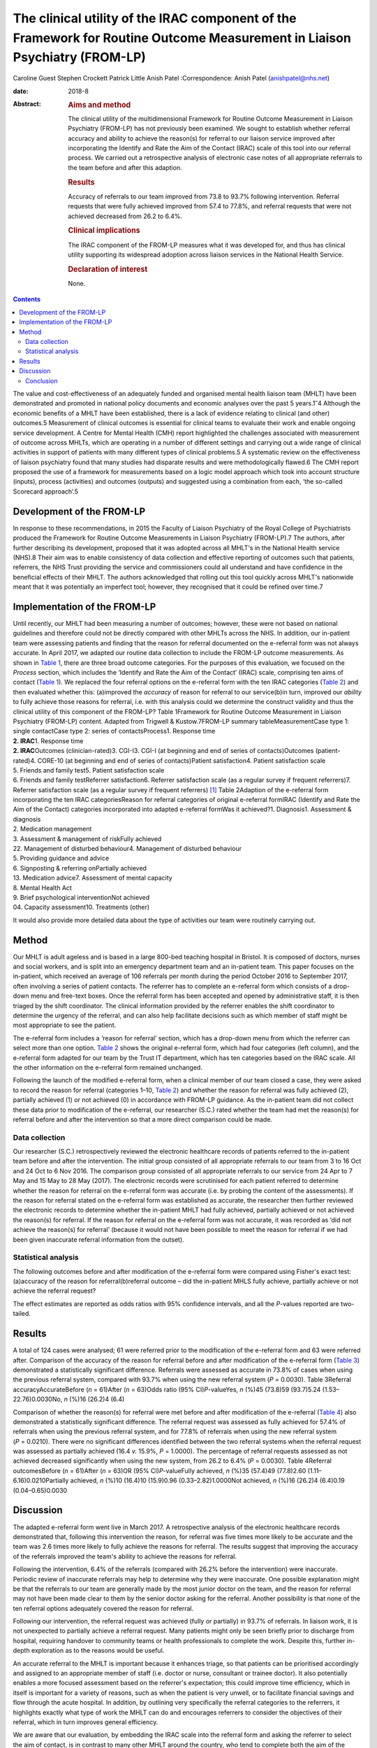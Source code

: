 ===========================================================================================================================
The clinical utility of the IRAC component of the Framework for Routine Outcome Measurement in Liaison Psychiatry (FROM-LP)
===========================================================================================================================



Caroline Guest
Stephen Crockett
Patrick Little
Anish Patel
:Correspondence: Anish Patel (anishpatel@nhs.net)

:date: 2018-8

:Abstract:
   .. rubric:: Aims and method
      :name: sec_a1

   The clinical utility of the multidimensional Framework for Routine
   Outcome Measurement in Liaison Psychiatry (FROM-LP) has not
   previously been examined. We sought to establish whether referral
   accuracy and ability to achieve the reason(s) for referral to our
   liaison service improved after incorporating the Identify and Rate
   the Aim of the Contact (IRAC) scale of this tool into our referral
   process. We carried out a retrospective analysis of electronic case
   notes of all appropriate referrals to the team before and after this
   adaption.

   .. rubric:: Results
      :name: sec_a2

   Accuracy of referrals to our team improved from 73.8 to 93.7%
   following intervention. Referral requests that were fully achieved
   improved from 57.4 to 77.8%, and referral requests that were not
   achieved decreased from 26.2 to 6.4%.

   .. rubric:: Clinical implications
      :name: sec_a3

   The IRAC component of the FROM-LP measures what it was developed for,
   and thus has clinical utility supporting its widespread adoption
   across liaison services in the National Health Service.

   .. rubric:: Declaration of interest
      :name: sec_a4

   None.


.. contents::
   :depth: 3
..

The value and cost-effectiveness of an adequately funded and organised
mental health liaison team (MHLT) have been demonstrated and promoted in
national policy documents and economic analyses over the past 5
years.1\ :sup:`–`\ 4 Although the economic benefits of a MHLT have been
established, there is a lack of evidence relating to clinical (and
other) outcomes.5 Measurement of clinical outcomes is essential for
clinical teams to evaluate their work and enable ongoing service
development. A Centre for Mental Health (CMH) report highlighted the
challenges associated with measurement of outcome across MHLTs, which
are operating in a number of different settings and carrying out a wide
range of clinical activities in support of patients with many different
types of clinical problems.5 A systematic review on the effectiveness of
liaison psychiatry found that many studies had disparate results and
were methodologically flawed.6 The CMH report proposed the use of a
framework for measurements based on a logic model approach which took
into account structure (inputs), process (activities) and outcomes
(outputs) and suggested using a combination from each, ‘the so-called
Scorecard approach’.5

.. _sec1-1:

Development of the FROM-LP
==========================

In response to these recommendations, in 2015 the Faculty of Liaison
Psychiatry of the Royal College of Psychiatrists produced the Framework
for Routine Outcome Measurements in Liaison Psychiatry (FROM-LP).7 The
authors, after further describing its development, proposed that it was
adopted across all MHLT's in the National Health service (NHS).8 Their
aim was to enable consistency of data collection and effective reporting
of outcomes such that patients, referrers, the NHS Trust providing the
service and commissioners could all understand and have confidence in
the beneficial effects of their MHLT. The authors acknowledged that
rolling out this tool quickly across MHLT's nationwide meant that it was
potentially an imperfect tool; however, they recognised that it could be
refined over time.7

.. _sec1-2:

Implementation of the FROM-LP
=============================

| Until recently, our MHLT had been measuring a number of outcomes;
  however, these were not based on national guidelines and therefore
  could not be directly compared with other MHLTs across the NHS. In
  addition, our in-patient team were assessing patients and finding that
  the reason for referral documented on the e-referral form was not
  always accurate. In April 2017, we adapted our routine data collection
  to include the FROM-LP outcome measurements. As shown in `Table
  1 <#tab01>`__, there are three broad outcome categories. For the
  purposes of this evaluation, we focused on the *Process* section,
  which includes the ‘Identify and Rate the Aim of the Contact’ (IRAC)
  scale, comprising ten aims of contact (`Table 1 <#tab01>`__). We
  replaced the four referral options on the e-referral form with the ten
  IRAC categories (`Table 2 <#tab02>`__) and then evaluated whether
  this: (a)improved the *accuracy* of reason for referral to our
  service(b)in turn, improved our *ability* to fully achieve those
  reasons for referral, i.e. with this analysis could we determine the
  construct validity and thus the clinical utility of this component of
  the FROM-LP? Table 1Framework for Routine Outcome Measurement in
  Liaison Psychiatry (FROM-LP) content. Adapted from Trigwell &
  Kustow.7FROM-LP summary tableMeasurementCase type 1: single
  contactCase type 2: series of contactsProcess1. Response time
| **2. IRAC**\ 1. Response time
| **2. IRAC**\ Outcomes (clinician-rated)3. CGI-I3. CGI-I (at beginning
  and end of series of contacts)Outcomes (patient-rated)4. CORE-10 (at
  beginning and end of series of contacts)Patient satisfaction4. Patient
  satisfaction scale
| 5. Friends and family test5. Patient satisfaction scale
| 6. Friends and family testReferrer satisfaction6. Referrer
  satisfaction scale (as a regular survey if frequent referrers)7.
  Referrer satisfaction scale (as a regular survey if frequent
  referrers) [1]_ Table 2Adaption of the e-referral form incorporating
  the ten IRAC categoriesReason for referral categories of original
  e-referral formIRAC (Identify and Rate the Aim of the Contact)
  categories incorporated into adapted e-referral formWas it achieved?1.
  Diagnosis1. Assessment & diagnosis
| 2. Medication management
| 3. Assessment & management of riskFully achieved
| 22. Management of disturbed behaviour4. Management of disturbed
  behaviour
| 5. Providing guidance and advice
| 6. Signposting & referring onPartially achieved
| 13. Medication advice7. Assessment of mental capacity
| 8. Mental Health Act
| 9. Brief psychological interventionNot achieved
| 04. Capacity assessment10. Treatments (other)

It would also provide more detailed data about the type of activities
our team were routinely carrying out.

.. _sec2:

Method
======

Our MHLT is adult ageless and is based in a large 800-bed teaching
hospital in Bristol. It is composed of doctors, nurses and social
workers, and is split into an emergency department team and an
in-patient team. This paper focuses on the in-patient, which received an
average of 106 referrals per month during the period October 2016 to
September 2017, often involving a series of patient contacts. The
referrer has to complete an e-referral form which consists of a
drop-down menu and free-text boxes. Once the referral form has been
accepted and opened by administrative staff, it is then triaged by the
shift coordinator. The clinical information provided by the referrer
enables the shift coordinator to determine the urgency of the referral,
and can also help facilitate decisions such as which member of staff
might be most appropriate to see the patient.

The e-referral form includes a ‘reason for referral’ section, which has
a drop-down menu from which the referrer can select more than one
option. `Table 2 <#tab02>`__ shows the original e-referral form, which
had four categories (left column), and the e-referral form adapted for
our team by the Trust IT department, which has ten categories based on
the IRAC scale. All the other information on the e-referral form
remained unchanged.

Following the launch of the modified e-referral form, when a clinical
member of our team closed a case, they were asked to record the reason
for referral (categories 1–10, `Table 2 <#tab02>`__) and whether the
reason for referral was fully achieved (2), partially achieved (1) or
not achieved (0) in accordance with FROM-LP guidance. As the in-patient
team did not collect these data prior to modification of the e-referral,
our researcher (S.C.) rated whether the team had met the reason(s) for
referral before and after the intervention so that a more direct
comparison could be made.

.. _sec2-1:

Data collection
---------------

Our researcher (S.C.) retrospectively reviewed the electronic healthcare
records of patients referred to the in-patient team before and after the
intervention. The initial group consisted of all appropriate referrals
to our team from 3 to 16 Oct and 24 Oct to 6 Nov 2016. The comparison
group consisted of all appropriate referrals to our service from 24 Apr
to 7 May and 15 May to 28 May (2017). The electronic records were
scrutinised for each patient referred to determine whether the reason
for referral on the e-referral form was accurate (i.e. by probing the
content of the assessments). If the reason for referral stated on the
e-referral form was established as accurate, the researcher then further
reviewed the electronic records to determine whether the in-patient MHLT
had fully achieved, partially achieved or not achieved the reason(s) for
referral. If the reason for referral on the e-referral form was not
accurate, it was recorded as ‘did not achieve the reason(s) for
referral’ (because it would not have been possible to meet the reason
for referral if we had been given inaccurate referral information from
the outset).

.. _sec2-2:

Statistical analysis
--------------------

The following outcomes before and after modification of the e-referral
form were compared using Fisher's exact test: (a)accuracy of the reason
for referral(b)referral outcome – did the in-patient MHLS fully achieve,
partially achieve or not achieve the referral request?

The effect estimates are reported as odds ratios with 95% confidence
intervals, and all the *P*-values reported are two-tailed.

.. _sec3:

Results
=======

A total of 124 cases were analysed; 61 were referred prior to the
modification of the e-referral form and 63 were referred after.
Comparison of the accuracy of the reason for referral before and after
modification of the e-referral form (`Table 3 <#tab03>`__) demonstrated
a statistically significant difference. Referrals were assessed as
accurate in 73.8% of cases when using the previous referral system,
compared with 93.7% when using the new referral system (*P* = 0.0030).
Table 3Referral accuracyAccurateBefore (*n* = 61)After (*n* = 63)Odds
ratio (95% CI)\ *P*-valueYes, *n* (%)45 (73.8)59 (93.7)5.24
(1.53–22.76)0.0030No, *n* (%)16 (26.2)4 (6.4)

Comparison of whether the reason(s) for referral were met before and
after modification of the e-referral (`Table 4 <#tab04>`__) also
demonstrated a statistically significant difference. The referral
request was assessed as fully achieved for 57.4% of referrals when using
the previous referral system, and for 77.8% of referrals when using the
new referral system (*P* = 0.0210). There were no significant
differences identified between the two referral systems when the
referral request was assessed as partially achieved (16.4 *v.* 15.9%,
*P* = 1.0000). The percentage of referral requests assessed as not
achieved decreased significantly when using the new system, from 26.2 to
6.4% (*P* = 0.0030). Table 4Referral outcomesBefore (*n* = 61)After
(*n* = 63)OR (95% CI)\ *P*-valueFully achieved, *n* (%)35 (57.4)49
(77.8)2.60 (1.11–6.16)0.0210Partially achieved, *n* (%)10 (16.4)10
(15.9)0.96 (0.33–2.82)1.0000Not achieved, *n* (%)16 (26.2)4 (6.4)0.19
(0.04–0.65)0.0030

.. _sec4:

Discussion
==========

The adapted e-referral form went live in March 2017. A retrospective
analysis of the electronic healthcare records demonstrated that,
following this intervention the reason, for referral was five times more
likely to be accurate and the team was 2.6 times more likely to fully
achieve the reasons for referral. The results suggest that improving the
accuracy of the referrals improved the team's ability to achieve the
reasons for referral.

Following the intervention, 6.4% of the referrals (compared with 26.2%
before the intervention) were inaccurate. Periodic review of inaccurate
referrals may help to determine why they were inaccurate. One possible
explanation might be that the referrals to our team are generally made
by the most junior doctor on the team, and the reason for referral may
not have been made clear to them by the senior doctor asking for the
referral. Another possibility is that none of the ten referral options
adequately covered the reason for referral.

Following our intervention, the referral request was achieved (fully or
partially) in 93.7% of referrals. In liaison work, it is not unexpected
to partially achieve a referral request. Many patients might only be
seen briefly prior to discharge from hospital, requiring handover to
community teams or health professionals to complete the work. Despite
this, further in-depth exploration as to the reasons would be useful.

An accurate referral to the MHLT is important because it enhances
triage, so that patients can be prioritised accordingly and assigned to
an appropriate member of staff (i.e. doctor or nurse, consultant or
trainee doctor). It also potentially enables a more focused assessment
based on the referrer's expectation; this could improve time efficiency,
which in itself is important for a variety of reasons, such as when the
patient is very unwell, or to facilitate financial savings and flow
through the acute hospital. In addition, by outlining very specifically
the referral categories to the referrers, it highlights exactly what
type of work the MHLT can do and encourages referrers to consider the
objectives of their referral, which in turn improves general efficiency.

We are aware that our evaluation, by embedding the IRAC scale into the
referral form and asking the referrer to select the aim of contact, is
in contrast to many other MHLT around the country, who tend to complete
both the aim of the contact and achievement of the contact themselves.
However, there were several reasons behind this process variance: (a) it
was in alignment with the way many other specialties designed and
operated their e-referral pathways in our trust, and so was not too
dissimilar when making a referral to, e.g. respiratory or cardiology;
(b) based on our experience, we felt that referrers often have a
reasonably good idea of what they want assistance with in managing their
patient, and it is then for us to be able to achieve that as providers
of the service; and (c) it made data collection and measuring a much
more reliable, more consistent and simpler process.

A number of limitations with this evaluation are worth commenting on.
The number of patients involved in the retrospective analysis was small,
and the confidence intervals were relatively wide as a consequence. A
single researcher examined the electronic healthcare records for each
referral, determining the accuracy of a referral based on the available
clinical information and whether the reason for referral had been fully
achieved, partially achieved or not achieved. This introduces the
possibility of observer bias. If the researcher found the reason for
referral to be inaccurate, then it was recorded as ‘not meeting the
reason for referral’; this may have introduced exclusion bias.

In this evaluation, we did not measure or comment on referrer
satisfaction, but we can predict that if there was an improvement in the
team's ability to fully meet the reasons for referral, there would also
be an associated improvement in referrer satisfaction. Using all the
FROM-LP outcome measurements, our MHLT will be able to capture this
information in the future. Our MHLT now routinely measures the IRACs for
all referrals made to our service. Our results show that the main
reasons for referral were: (a)assessment & diagnosis
(37.5%)(b)medication management (11.8%)(c)assessment and management of
risk (12.5%)(d)providing guidance and advice (16.5%).

This type of information can be used (alongside the structure and
outcomes measurements in FROM-LP) to gain a clearer understanding of the
work that the in-patient team are routinely carrying out, as described
in the paper by Guthrie *et al*.9 This can then guide service
development; for example, do our staff have all the necessary skills to
manage the referrals, or do they require training in specific areas?

In the future, our team plan to incorporate the structure, process and
outcomes data into a mental health dashboard on the Trust IT system,
which will provide live up-to-date performance data, allowing our MHLT
to anticipate trends quickly and respond in a timely fashion. This
information will also be made available to our various ‘customers’
(commissioners, patients, carers, and referring staff).

.. _sec4-1:

Conclusion
----------

Since the launch of FROM-LP, there has been encouraging feedback based
on opinion and observation, and numerous MHLT's have already implemented
it.8 However, the developers acknowledged that rolling out this tool
quickly across MHLTs nationwide meant that it was potentially
imperfect.7 Tadros's commentary10 further encouraged MHLTs to develop a
positive approach integrating the collection of outcome measures into
everyday clinical practice, and found the FROM-LP a very useful tool to
measure service quality and clinical effectiveness. To date, however,
there has not been an actual appraisal of the tool or any part of it.

Through our evaluation of the IRAC scale of the FROM-LP, we have
demonstrated an improvement in the accuracy of the referrals to our
service. In turn, this has helped our team's ability to achieve the
referral request and we have therefore been able to establish the
instrument's construct validity. We conclude that the IRAC composition
of FROM-LP does indeed measure what it was intended for, and we thus
have demonstrated the clinical utility of the IRAC scale, which
hopefully has reinforced its recommended incorporation into MHLTs across
the NHS.

**Dr Caroline Guest** is a specialty doctor in Liaison Psychiatry in the
North Bristol NHS Trust Mental Health Liaison Team, Bristol, UK; **Dr
Stephen Crockett** and **Dr Patrick Little** are both Foundation Year 2
doctors in Liaison Psychiatry in the North Bristol NHS Trust Mental
Health Liaison Team, Bristol, UK; and **Dr Anish Patel** is a Consultant
Liaison Psychiatrist in the North Bristol NHS Trust Mental Health
Liaison Team, Bristol, UK, and part of Avon and Wiltshire Mental Health
Partnership NHS Trust, Chippenham, UK.

.. [1]
   CGI, Clinical Global Impression – Improvement scale; CORE-10,
   Clinical Outcomes in Routine Evaluation (10-item version); IRAC,
   Identify and Rate the Aim of the Contact.
